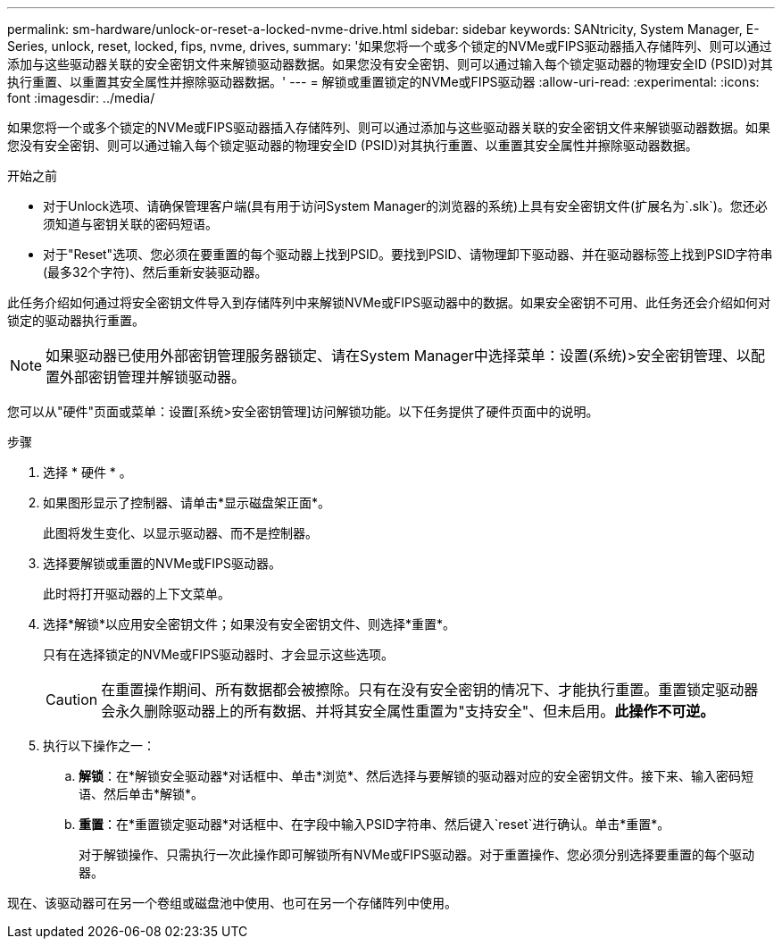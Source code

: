 ---
permalink: sm-hardware/unlock-or-reset-a-locked-nvme-drive.html 
sidebar: sidebar 
keywords: SANtricity, System Manager, E-Series, unlock, reset, locked, fips, nvme, drives, 
summary: '如果您将一个或多个锁定的NVMe或FIPS驱动器插入存储阵列、则可以通过添加与这些驱动器关联的安全密钥文件来解锁驱动器数据。如果您没有安全密钥、则可以通过输入每个锁定驱动器的物理安全ID (PSID)对其执行重置、以重置其安全属性并擦除驱动器数据。' 
---
= 解锁或重置锁定的NVMe或FIPS驱动器
:allow-uri-read: 
:experimental: 
:icons: font
:imagesdir: ../media/


[role="lead"]
如果您将一个或多个锁定的NVMe或FIPS驱动器插入存储阵列、则可以通过添加与这些驱动器关联的安全密钥文件来解锁驱动器数据。如果您没有安全密钥、则可以通过输入每个锁定驱动器的物理安全ID (PSID)对其执行重置、以重置其安全属性并擦除驱动器数据。

.开始之前
* 对于Unlock选项、请确保管理客户端(具有用于访问System Manager的浏览器的系统)上具有安全密钥文件(扩展名为`.slk`)。您还必须知道与密钥关联的密码短语。
* 对于"Reset"选项、您必须在要重置的每个驱动器上找到PSID。要找到PSID、请物理卸下驱动器、并在驱动器标签上找到PSID字符串(最多32个字符)、然后重新安装驱动器。


此任务介绍如何通过将安全密钥文件导入到存储阵列中来解锁NVMe或FIPS驱动器中的数据。如果安全密钥不可用、此任务还会介绍如何对锁定的驱动器执行重置。

[NOTE]
====
如果驱动器已使用外部密钥管理服务器锁定、请在System Manager中选择菜单：设置(系统)>安全密钥管理、以配置外部密钥管理并解锁驱动器。

====
您可以从"硬件"页面或菜单：设置[系统>安全密钥管理]访问解锁功能。以下任务提供了硬件页面中的说明。

.步骤
. 选择 * 硬件 * 。
. 如果图形显示了控制器、请单击*显示磁盘架正面*。
+
此图将发生变化、以显示驱动器、而不是控制器。

. 选择要解锁或重置的NVMe或FIPS驱动器。
+
此时将打开驱动器的上下文菜单。

. 选择*解锁*以应用安全密钥文件；如果没有安全密钥文件、则选择*重置*。
+
只有在选择锁定的NVMe或FIPS驱动器时、才会显示这些选项。

+
[CAUTION]
====
在重置操作期间、所有数据都会被擦除。只有在没有安全密钥的情况下、才能执行重置。重置锁定驱动器会永久删除驱动器上的所有数据、并将其安全属性重置为"支持安全"、但未启用。*此操作不可逆。*

====
. 执行以下操作之一：
+
.. *解锁*：在*解锁安全驱动器*对话框中、单击*浏览*、然后选择与要解锁的驱动器对应的安全密钥文件。接下来、输入密码短语、然后单击*解锁*。
.. *重置*：在*重置锁定驱动器*对话框中、在字段中输入PSID字符串、然后键入`reset`进行确认。单击*重置*。
+
对于解锁操作、只需执行一次此操作即可解锁所有NVMe或FIPS驱动器。对于重置操作、您必须分别选择要重置的每个驱动器。





现在、该驱动器可在另一个卷组或磁盘池中使用、也可在另一个存储阵列中使用。
